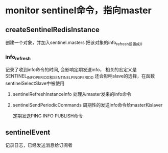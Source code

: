 * monitor  sentinel命令，指向master
** createSentinelRedisInstance
创建一个对象，并加入sentinel.masters
把该对象的info_refresh设置成0
*** info_refresh
记录了收到info命令的时间, 会影响定期发送info，
相关的宏定义是SENTINEL_INFO_PERIOD和SENTINEL_PING_PERIOD
还会影响slave的选择，在函数sentinelSelectSlave中被使用
**** sentinelRefreshInstanceInfo  处理从master发来的info命令

**** sentinelSendPeriodicCommands 周期性的发送info命令给master和slaver
定期发送PING INFO PUBLISH命令

** sentinelEvent
记录日志，已经发送消息给订阅者
